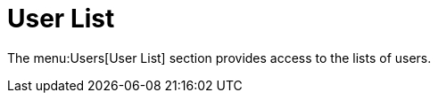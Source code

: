 [[ref-users-list]]
= User List

The menu:Users[User List] section provides access to the lists of users.
